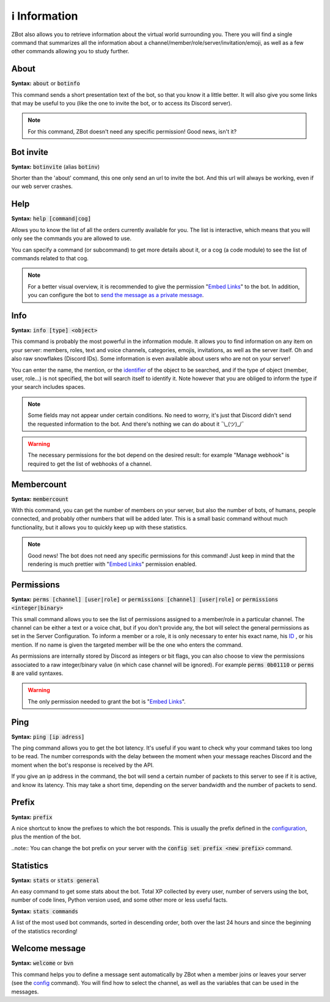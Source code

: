 ==============
ℹ️ Information
==============

ZBot also allows you to retrieve information about the virtual world surrounding you. There you will find a single command that summarizes all the information about a channel/member/role/server/invitation/emoji, as well as a few other commands allowing you to study further.


-----
About
-----

**Syntax:** :code:`about` or :code:`botinfo`

This command sends a short presentation text of the bot, so that you know it a little better. It will also give you some links that may be useful to you (like the one to invite the bot, or to access its Discord server).

.. note:: For this command, ZBot doesn't need any specific permission! Good news, isn't it?

----------
Bot invite
----------

**Syntax:** :code:`botinvite` (alias :code:`botinv`)

Shorter than the 'about' command, this one only send an url to invite the bot. And this url will always be working, even if our web server crashes.

----
Help
----

**Syntax:** :code:`help [command|cog]`

Allows you to know the list of all the orders currently available for you. The list is interactive, which means that you will only see the commands you are allowed to use.

You can specify a command (or subcommand) to get more details about it, or a cog (a code module) to see the list of commands related to that cog.

.. note:: For a better visual overview, it is recommended to give the permission "`Embed Links <perms.html#embed-links>`__" to the bot. In addition, you can configure the bot to `send the message as a private message <server.html#list-of-every-option>`_.

----
Info
----

**Syntax:** :code:`info [type] <object>`

This command is probably the most powerful in the information module. It allows you to find information on any item on your server: members, roles, text and voice channels, categories, emojis, invitations, as well as the server itself. Oh and also raw snowflakes (Discord IDs). Some information is even available about users who are not on your server! 

You can enter the name, the mention, or the `identifier <https://support.discord.com/hc/en-us/articles/206346498-Where-can-I-find-my-User-Server-Message-ID->`_ of the object to be searched, and if the type of object (member, user, role...) is not specified, the bot will search itself to identify it. Note however that you are obliged to inform the type if your search includes spaces. 

.. note:: Some fields may not appear under certain conditions. No need to worry, it's just that Discord didn't send the requested information to the bot. And there's nothing we can do about it ¯\\_(ツ)_/¯

.. warning:: The necessary permissions for the bot depend on the desired result: for example "Manage webhook" is required to get the list of webhooks of a channel. 

-----------
Membercount
-----------

**Syntax:** :code:`membercount`

With this command, you can get the number of members on your server, but also the number of bots, of humans, people connected, and probably other numbers that will be added later. This is a small basic command without much functionality, but it allows you to quickly keep up with these statistics. 

.. note:: Good news! The bot does not need any specific permissions for this command! Just keep in mind that the rendering is much prettier with "`Embed Links <perms.html#embed-links>`__" permission enabled.

-----------
Permissions
-----------

**Syntax:** :code:`perms [channel] [user|role]` or :code:`permissions [channel] [user|role]` or :code:`permissions <integer|binary>`

This small command allows you to see the list of permissions assigned to a member/role in a particular channel. The channel can be either a text or a voice chat, but if you don't provide any, the bot will select the general permissions as set in the Server Configuration. To inform a member or a role, it is only necessary to enter his exact name, his `ID <https://support.discord.com/hc/en-us/articles/206346498-Where-can-I-find-my-User-Server-Message-ID->`_ , or his mention. If no name is given the targeted member will be the one who enters the command.

As permissions are internally stored by Discord as integers or bit flags, you can also choose to view the permissions associated to a raw integer/binary value (in which case channel will be ignored). For example :code:`perms 0b01110` or :code:`perms 8` are valid syntaxes.

.. warning:: The only permission needed to grant the bot is "`Embed Links <perms.html#embed-links>`__".

----
Ping
----

**Syntax:** :code:`ping [ip adress]`

The ping command allows you to get the bot latency. It's useful if you want to check why your command takes too long to be read. The number corresponds with the delay between the moment when your message reaches Discord and the moment when the bot's response is received by the API.

If you give an ip address in the command, the bot will send a certain number of packets to this server to see if it is active, and know its latency. This may take a short time, depending on the server bandwidth and the number of packets to send.

------
Prefix
------

**Syntax:** :code:`prefix`

A nice shortcut to know the prefixes to which the bot responds. This is usually the prefix defined in the `configuration <server.html>`_, plus the mention of the bot.

..note:: You can change the bot prefix on your server with the :code:`config set prefix <new prefix>` command.


----------
Statistics
----------

**Syntax:** :code:`stats` or :code:`stats general`

An easy command to get some stats about the bot. Total XP collected by every user, number of servers using the bot, number of code lines, Python version used, and some other more or less useful facts.

**Syntax:** :code:`stats commands`

A list of the most used bot commands, sorted in descending order, both over the last 24 hours and since the beginning of the statistics recording!


---------------
Welcome message
---------------

**Syntax:** :code:`welcome` or :code:`bvn`

This command helps you to define a message sent automatically by ZBot when a member joins or leaves your server (see the `config <server.html>`_ command). You will find how to select the channel, as well as the variables that can be used in the messages.

